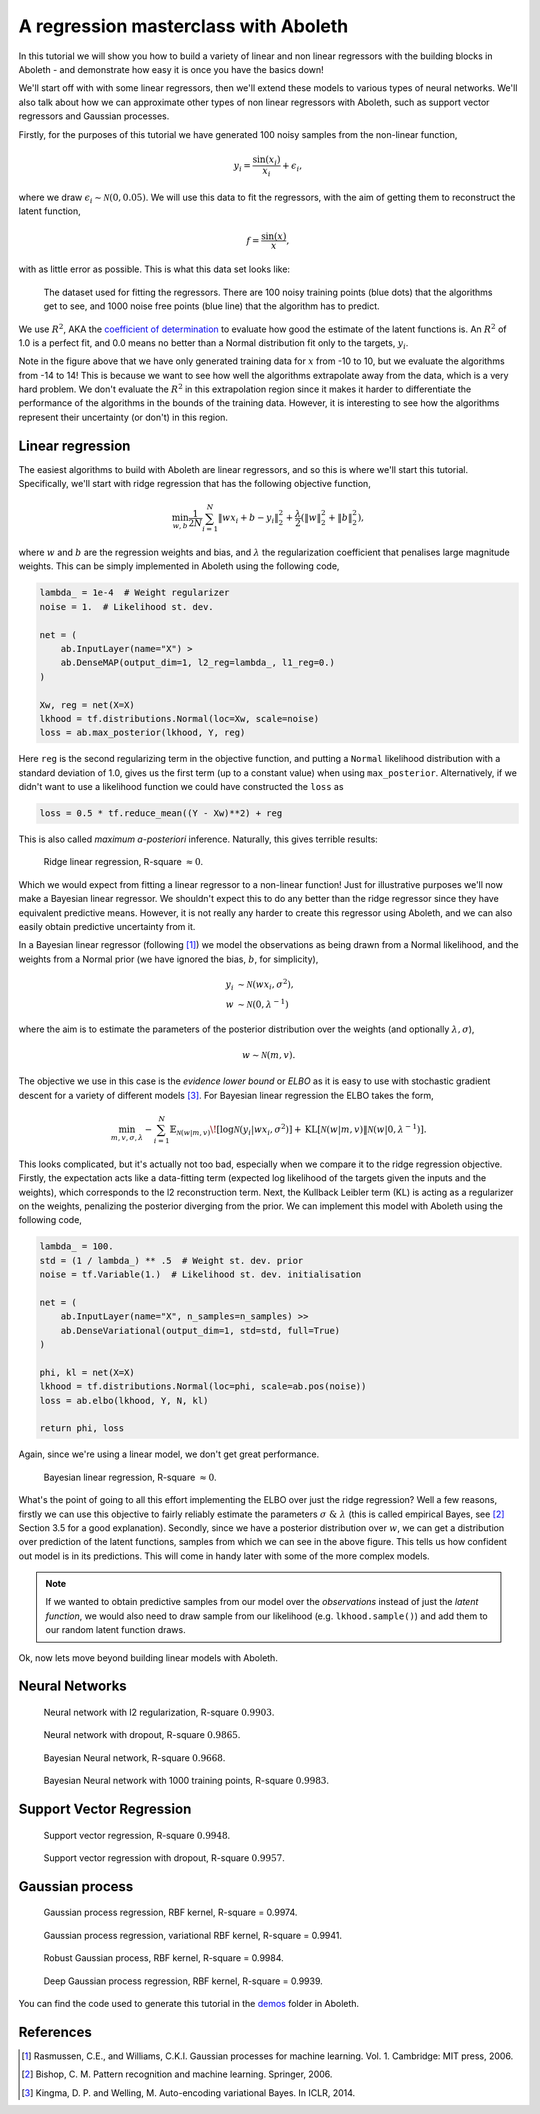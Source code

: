 .. _tut_regress:

A regression masterclass with Aboleth
=====================================

In this tutorial we will show you how to build a variety of linear and non
linear regressors with the building blocks in Aboleth - and demonstrate how
easy it is once you have the basics down!

We'll start off with with some linear regressors, then we'll extend these 
models to various types of neural networks. We'll also talk about how we can
approximate other types of non linear regressors with Aboleth, such as support
vector regressors and Gaussian processes.

Firstly, for the purposes of this tutorial we have generated 100 noisy samples 
from the non-linear function,

.. math::

    y_i = \frac{\sin(x_i)}{x_i} + \epsilon_i,

where we draw :math:`\epsilon_i \sim \mathcal{N}(0, 0.05)`. We will use this
data to fit the regressors, with the aim of getting them to reconstruct the 
latent function,

.. math::
    f = \frac{\sin(x)}{x},

with as little error as possible. This is what this data set looks like:

.. figure:: regression_figs/data.png

    The dataset used for fitting the regressors. There are 100 noisy training
    points (blue dots) that the algorithms get to see, and 1000 noise free
    points (blue line) that the algorithm has to predict.

We use :math:`R^2`, AKA the `coefficient of determination
<https://en.wikipedia.org/wiki/Coefficient_of_determination>`_ to evaluate how
good the estimate of the latent functions is. An :math:`R^2` of 1.0 is a
perfect fit, and 0.0 means no better than a Normal distribution fit only to the
targets, :math:`y_i`.

Note in the figure above that we have only generated training data for
:math:`x` from -10 to 10, but we evaluate the algorithms from -14 to 14! This
is because we want to see how well the algorithms extrapolate away from the
data, which is a very hard problem. We don't evaluate the :math:`R^2` in this
extrapolation region since it makes it harder to differentiate the performance
of the algorithms in the bounds of the training data. However, it is
interesting to see how the algorithms represent their uncertainty (or don't) in
this region.


Linear regression
-----------------

The easiest algorithms to build with Aboleth are linear regressors, and so this
is where we'll start this tutorial. Specifically, we'll start with ridge
regression that has the following objective function,

.. math::
    \min_{w, b} \frac{1}{2N} \sum_{i=1}^N \|w x_i + b - y_i\|^2_2
    + \frac{\lambda}{2} \left( \|w\|^2_2 + \|b\|^2_2 \right),

where :math:`w` and :math:`b` are the regression weights and bias, and
:math:`\lambda` the regularization coefficient that penalises large magnitude
weights. This can be simply implemented in Aboleth using the following code,

.. code::

    lambda_ = 1e-4  # Weight regularizer
    noise = 1.  # Likelihood st. dev.

    net = (
        ab.InputLayer(name="X") >
        ab.DenseMAP(output_dim=1, l2_reg=lambda_, l1_reg=0.)
    )

    Xw, reg = net(X=X)
    lkhood = tf.distributions.Normal(loc=Xw, scale=noise)
    loss = ab.max_posterior(lkhood, Y, reg) 

Here ``reg`` is the second regularizing term in the objective function, and
putting a ``Normal`` likelihood distribution with a standard deviation of 1.0,
gives us the first term (up to a constant value) when using ``max_posterior``.
Alternatively, if we didn't want to use a likelihood function we could have
constructed the ``loss`` as

.. code::

    loss = 0.5 * tf.reduce_mean((Y - Xw)**2) + reg

This is also called `maximum a-posteriori` inference. Naturally, this gives 
terrible results:

.. figure:: regression_figs/ridge_linear.png

    Ridge linear regression, R-square :math:`\approx 0`.

Which we would expect from fitting a linear regressor to a non-linear function!
Just for illustrative purposes we'll now make a Bayesian linear regressor. We
shouldn't expect this to do any better than the ridge regressor since they have
equivalent predictive means. However, it is not really any harder to create
this regressor using Aboleth, and we can also easily obtain predictive
uncertainty from it.

In a Bayesian linear regressor (following [1]_) we model the observations as
being drawn from a Normal likelihood, and the weights from a Normal prior (we
have ignored the bias, :math:`b`, for simplicity),

.. math::

    y_i &\sim \mathcal{N}(w x_i, \sigma^2), \\
    w &\sim \mathcal{N}(0, \lambda^{-1})

where the aim is to estimate the parameters of the posterior distribution over
the weights (and optionally :math:`\lambda, \sigma`),

.. math::

    w \sim \mathcal{N}(m, v).

The objective we use in this case is the `evidence lower bound` or `ELBO` as it
is easy to use with stochastic gradient descent for a variety of different
models [3]_. For Bayesian linear regression the ELBO takes the form,

.. math::

    \min_{m, v, \sigma, \lambda} - \sum_{i=1}^N 
        \mathbb{E}_{\mathcal{N}(w | m, v)}\!
        \left[ \log \mathcal{N}(y_i | w x_i, \sigma^2) \right]
        + \text{KL}\left[\mathcal{N}(w | m, v) \|
        \mathcal{N}(w | 0, \lambda^{-1})\right].

This looks complicated, but it's actually not too bad, especially when we
compare it to the ridge regression objective. Firstly, the expectation acts
like a data-fitting term (expected log likelihood of the targets given the
inputs and the weights), which corresponds to the l2 reconstruction term. Next,
the Kullback Leibler term (KL) is acting as a regularizer on the weights,
penalizing the posterior diverging from the prior. We can implement this model
with Aboleth using the following code,

.. code::

    lambda_ = 100.
    std = (1 / lambda_) ** .5  # Weight st. dev. prior
    noise = tf.Variable(1.)  # Likelihood st. dev. initialisation

    net = (
        ab.InputLayer(name="X", n_samples=n_samples) >>
        ab.DenseVariational(output_dim=1, std=std, full=True)
    )

    phi, kl = net(X=X)
    lkhood = tf.distributions.Normal(loc=phi, scale=ab.pos(noise))
    loss = ab.elbo(lkhood, Y, N, kl)

    return phi, loss
    
Again, since we're using a linear model, we don't get great performance.

.. figure:: regression_figs/bayesian_linear.png

    Bayesian linear regression, R-square :math:`\approx 0`.

What's the point of going to all this effort implementing the ELBO over just
the ridge regression? Well a few reasons, firstly we can use this objective to
fairly reliably estimate the parameters :math:`\sigma~\&~\lambda` (this is
called empirical Bayes, see [2]_ Section 3.5 for a good explanation). Secondly,
since we have a posterior distribution over :math:`w`, we can get a
distribution over prediction of the latent functions, samples from which we can
see in the above figure. This tells us how confident out model is in its
predictions. This will come in handy later with some of the more complex
models.

.. note::
    
    If we wanted to obtain predictive samples from our model over the
    `observations` instead of just the `latent function`, we would also need to
    draw sample from our likelihood (e.g. ``lkhood.sample()``) and add them to
    our random latent function draws.

Ok, now lets move beyond building linear models with Aboleth.


Neural Networks
---------------

.. figure:: regression_figs/nnet.png

    Neural network with l2 regularization, R-square :math:`0.9903`.


.. figure:: regression_figs/nnet_dropout.png

    Neural network with dropout, R-square :math:`0.9865`.


.. figure:: regression_figs/nnet_bayesian.png

    Bayesian Neural network, R-square :math:`0.9668`.


.. figure:: regression_figs/nnet_bayesian_1000.png

    Bayesian Neural network with 1000 training points, R-square :math:`0.9983`.


Support Vector Regression
-------------------------

.. figure:: regression_figs/svr.png

    Support vector regression, R-square :math:`0.9948`.


.. figure:: regression_figs/svr_dropout.png

    Support vector regression with dropout, R-square :math:`0.9957`.


Gaussian process
----------------

.. figure:: regression_figs/gpr.png

    Gaussian process regression, RBF kernel, R-square = 0.9974.


.. figure:: regression_figs/gpr_varrbf.png

    Gaussian process regression, variational RBF kernel, R-square = 0.9941.

.. figure:: regression_figs/robust_gpr.png

    Robust Gaussian process, RBF kernel, R-square = 0.9984.

.. figure:: regression_figs/deep_gpr.png

    Deep Gaussian process regression, RBF kernel, R-square = 0.9939.


You can find the code used to generate this tutorial in the `demos
<https://github.com/data61/aboleth/blob/develop/demos/>`_ folder in Aboleth.


References
----------

.. [1] Rasmussen, C.E., and Williams, C.K.I. Gaussian processes for machine
       learning. Vol. 1. Cambridge: MIT press, 2006.
.. [2] Bishop, C. M. Pattern recognition and machine learning. Springer, 2006.
.. [3] Kingma, D. P. and Welling, M. Auto-encoding variational Bayes. In ICLR,
       2014.
.. .. [2] Cutajar, K. Bonilla, E. Michiardi, P. Filippone, M. Random Feature 
..        Expansions for Deep Gaussian Processes. In ICML, 2017.
